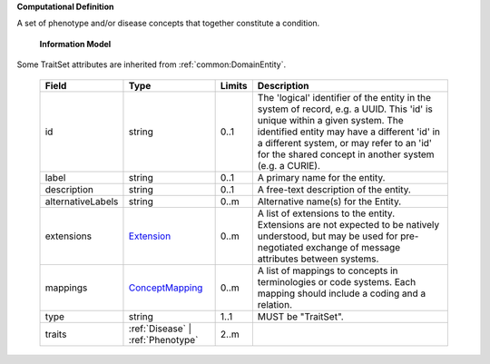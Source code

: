 **Computational Definition**

A set of phenotype and/or disease concepts that together constitute a condition.

    **Information Model**
    
Some TraitSet attributes are inherited from :ref:`common:DomainEntity`.

    .. list-table::
       :class: clean-wrap
       :header-rows: 1
       :align: left
       :widths: auto
       
       *  - Field
          - Type
          - Limits
          - Description
       *  - id
          - string
          - 0..1
          - The 'logical' identifier of the entity in the system of record, e.g. a UUID. This 'id' is unique within a given system. The identified entity may have a different 'id' in a different system, or may refer to an 'id' for the shared concept in another system (e.g. a CURIE).
       *  - label
          - string
          - 0..1
          - A primary name for the entity.
       *  - description
          - string
          - 0..1
          - A free-text description of the entity.
       *  - alternativeLabels
          - string
          - 0..m
          - Alternative name(s) for the Entity.
       *  - extensions
          - `Extension <common.json#/$defs/Extension>`_
          - 0..m
          - A list of extensions to the entity. Extensions are not expected to be natively understood, but may be used for pre-negotiated exchange of message attributes between systems.
       *  - mappings
          - `ConceptMapping <common.json#/$defs/ConceptMapping>`_
          - 0..m
          - A list of mappings to concepts in terminologies or code systems. Each mapping should include a coding and a relation.
       *  - type
          - string
          - 1..1
          - MUST be "TraitSet".
       *  - traits
          - :ref:`Disease` | :ref:`Phenotype`
          - 2..m
          - 
